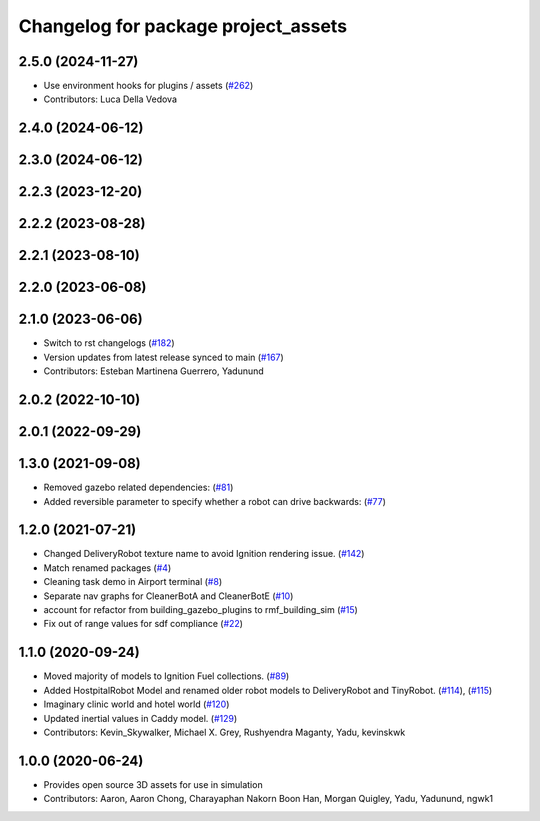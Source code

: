 ^^^^^^^^^^^^^^^^^^^^^^^^^^^^^^^^^^^^^^
Changelog for package project_assets
^^^^^^^^^^^^^^^^^^^^^^^^^^^^^^^^^^^^^^

2.5.0 (2024-11-27)
------------------
* Use environment hooks for plugins / assets (`#262 <https://github.com/open-rmf/project/issues/262>`_)
* Contributors: Luca Della Vedova

2.4.0 (2024-06-12)
------------------

2.3.0 (2024-06-12)
------------------

2.2.3 (2023-12-20)
------------------

2.2.2 (2023-08-28)
------------------

2.2.1 (2023-08-10)
------------------

2.2.0 (2023-06-08)
------------------

2.1.0 (2023-06-06)
------------------
* Switch to rst changelogs (`#182 <https://github.com/open-rmf/project/pull/182>`_)
* Version updates from latest release synced to main (`#167 <https://github.com/open-rmf/project/pull/167>`_)
* Contributors: Esteban Martinena Guerrero, Yadunund

2.0.2 (2022-10-10)
------------------

2.0.1 (2022-09-29)
------------------

1.3.0 (2021-09-08)
------------------
* Removed gazebo related dependencies: (`#81 <https://github.com/open-rmf/project/pull/81>`_)
* Added reversible parameter to specify whether a robot can drive backwards: (`#77 <https://github.com/open-rmf/project/pull/77>`_)

1.2.0 (2021-07-21)
------------------
* Changed DeliveryRobot texture name to avoid Ignition rendering issue. (`#142 <https://github.com/osrf/project/pull/142>`_)
* Match renamed packages (`#4 <https://github.com/open-rmf/project/pull/4>`_)
* Cleaning task demo in Airport terminal (`#8 <https://github.com/open-rmf/project/pull/8>`_)
* Separate nav graphs for CleanerBotA and CleanerBotE (`#10 <https://github.com/open-rmf/project/pull/10>`_)
* account for refactor from building_gazebo_plugins to rmf_building_sim (`#15 <https://github.com/open-rmf/project/pull/15>`_)
* Fix out of range values for sdf compliance (`#22 <https://github.com/open-rmf/project/pull/22>`_)

1.1.0 (2020-09-24)
------------------
* Moved majority of models to Ignition Fuel collections. (`#89 <https://github.com/osrf/project/pull/89>`_)
* Added HostpitalRobot Model and renamed older robot models to DeliveryRobot and TinyRobot. (`#114 <https://github.com/osrf/project/pull/114>`_), (`#115 <https://github.com/osrf/project/pull/115>`_)
* Imaginary clinic world and hotel world (`#120 <https://github.com/osrf/project/pull/120>`_)
* Updated inertial values in Caddy model. (`#129 <https://github.com/osrf/project/pull/129>`_)
* Contributors: Kevin_Skywalker, Michael X. Grey, Rushyendra Maganty, Yadu, kevinskwk

1.0.0 (2020-06-24)
------------------
* Provides open source 3D assets for use in simulation
* Contributors: Aaron, Aaron Chong, Charayaphan Nakorn Boon Han, Morgan Quigley, Yadu, Yadunund, ngwk1
